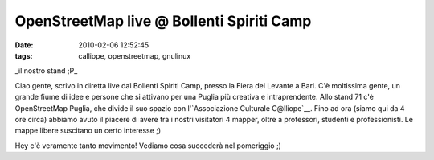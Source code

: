 OpenStreetMap live @ Bollenti Spiriti Camp
==========================================

:date: 2010-02-06 12:52:45
:tags: calliope, openstreetmap, gnulinux

.. raw:: html

   <center>

|image0|\ \_il nostro stand ;P\_

.. raw:: html

   </center>

Ciao gente, scrivo in diretta live dal Bollenti Spiriti Camp, presso la
Fiera del Levante a Bari. C'è moltissima gente, un grande fiume di idee
e persone che si attivano per una Puglia più creativa e intraprendente.
Allo stand 71 c'è OpenStreetMap Puglia, che divide il suo spazio con
l'`Associazione Culturale C@lliope`__.
Fino ad ora (siamo qui da 4 ore circa) abbiamo avuto il piacere di avere
tra i nostri visitatori 4 mapper, oltre a professori, studenti e
professionisti. Le mappe libere suscitano un certo interesse ;)

Hey c'è veramente tanto movimento! Vediamo cosa succederà nel pomeriggio
;)

.. |image0| image:: http://dl.dropbox.com/u/369614/blog/img_red/dscf3513.jpg
.. _Associazione Culturale C@lliope: http://www.accalliope.com
